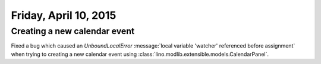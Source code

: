 ======================
Friday, April 10, 2015
======================

Creating a new calendar event
=============================

Fixed a bug which caused an `UnboundLocalError` :message:`local
variable 'watcher' referenced before assignment` when trying to
creating a new calendar event using
:class:`lino.modlib.extensible.models.CalendarPanel`.

